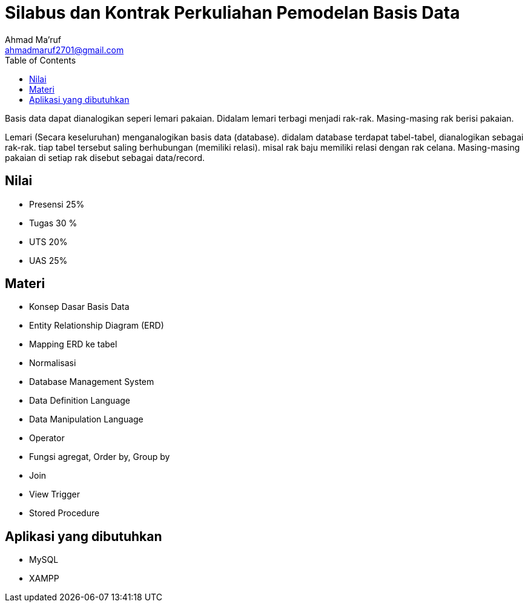 = Silabus dan Kontrak Perkuliahan Pemodelan Basis Data
Ahmad Ma'ruf <ahmadmaruf2701@gmail.com>
:toc:
:toclevels: 3

:date: 2021-09-22
:modified: 2021-09-22
:tags: pertemuan1, smt3, kontrak-kuliah
:category: basis-data, smt3
:slug: kontrak-kuliah-pemodelan-basis-data
:authors: Ahmad Ma'ruf
:summary: Pertemuan 1 Pemodelan Basis Data

Basis data dapat dianalogikan seperi lemari pakaian. Didalam lemari terbagi menjadi rak-rak. Masing-masing rak berisi pakaian.

Lemari (Secara keseluruhan) menganalogikan basis data (database). didalam database terdapat tabel-tabel, dianalogikan sebagai rak-rak. tiap tabel tersebut saling berhubungan (memiliki relasi). misal rak baju memiliki relasi dengan rak celana. Masing-masing pakaian di setiap rak disebut sebagai data/record.

== Nilai
* Presensi 25%
* Tugas 30 %
* UTS 20% 
* UAS 25%

== Materi
* Konsep Dasar Basis Data
* Entity Relationship Diagram (ERD)
* Mapping ERD ke tabel
* Normalisasi
* Database Management System
* Data Definition Language
* Data Manipulation Language
* Operator
* Fungsi agregat, Order by, Group by
* Join
* View Trigger
* Stored Procedure

== Aplikasi yang dibutuhkan
* MySQL
* XAMPP

